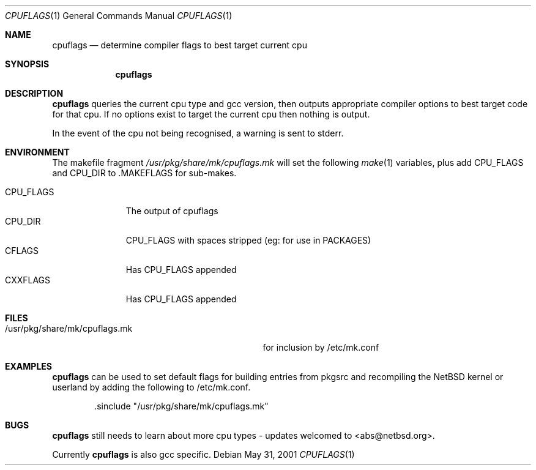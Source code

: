 .\"	$NetBSD: cpuflags.1,v 1.8 2002/07/16 10:42:45 abs Exp $
.Dd May 31, 2001
.Dt CPUFLAGS 1
.Os
.Sh NAME
.Nm cpuflags
.Nd determine compiler flags to best target current cpu
.Sh SYNOPSIS
.Nm
.Sh DESCRIPTION
.Nm
queries the current cpu type and gcc version, then outputs appropriate
compiler options to best target code for that cpu. If no options exist
to target the current cpu then nothing is output.
.Pp
In the event of the cpu not being recognised, a warning is sent to stderr.
.Sh ENVIRONMENT
The makefile fragment
.Pa /usr/pkg/share/mk/cpuflags.mk
will set the following
.Xr make 1
variables, plus add CPU_FLAGS and CPU_DIR to .MAKEFLAGS for sub-makes.
.Bl -tag -width CPU_FLAGS -compact
.It
.It CPU_FLAGS
The output of cpuflags
.It CPU_DIR
CPU_FLAGS with spaces stripped (eg: for use in PACKAGES)
.It CFLAGS
Has CPU_FLAGS appended
.It CXXFLAGS
Has CPU_FLAGS appended
.El
.Sh FILES
.Bl -tag -width /usr/pkg/share/mk/cpuflags.mk -compact
.It /usr/pkg/share/mk/cpuflags.mk
for inclusion by /etc/mk.conf
.El
.Sh EXAMPLES
.Nm
can be used to set default flags for building entries from pkgsrc
and recompiling the
.Nx
kernel or userland by adding the following to /etc/mk.conf.
.Bd -literal -offset indent
 .sinclude "/usr/pkg/share/mk/cpuflags.mk"
.Ed
.Sh BUGS
.Nm
still needs to learn about more cpu types - updates welcomed
to <abs@netbsd.org>.
.Pp
Currently
.Nm
is also gcc specific.
